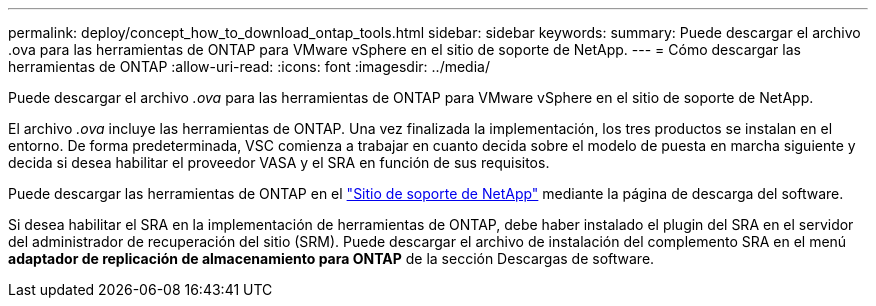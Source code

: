 ---
permalink: deploy/concept_how_to_download_ontap_tools.html 
sidebar: sidebar 
keywords:  
summary: Puede descargar el archivo .ova para las herramientas de ONTAP para VMware vSphere en el sitio de soporte de NetApp. 
---
= Cómo descargar las herramientas de ONTAP
:allow-uri-read: 
:icons: font
:imagesdir: ../media/


[role="lead"]
Puede descargar el archivo _.ova_ para las herramientas de ONTAP para VMware vSphere en el sitio de soporte de NetApp.

El archivo _.ova_ incluye las herramientas de ONTAP. Una vez finalizada la implementación, los tres productos se instalan en el entorno. De forma predeterminada, VSC comienza a trabajar en cuanto decida sobre el modelo de puesta en marcha siguiente y decida si desea habilitar el proveedor VASA y el SRA en función de sus requisitos.

Puede descargar las herramientas de ONTAP en el https://mysupport.netapp.com/site/products/all/details/otv/downloads-tab["Sitio de soporte de NetApp"] mediante la página de descarga del software.

Si desea habilitar el SRA en la implementación de herramientas de ONTAP, debe haber instalado el plugin del SRA en el servidor del administrador de recuperación del sitio (SRM). Puede descargar el archivo de instalación del complemento SRA en el menú *adaptador de replicación de almacenamiento para ONTAP* de la sección Descargas de software.

